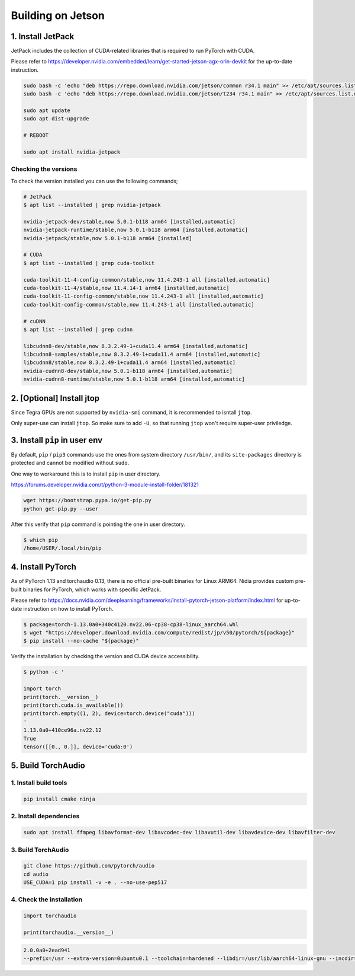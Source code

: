 Building on Jetson
==================

1. Install JetPack
------------------

JetPack includes the collection of CUDA-related libraries that is required to run PyTorch with CUDA.

Please refer to https://developer.nvidia.com/embedded/learn/get-started-jetson-agx-orin-devkit for the up-to-date instruction.

.. code-block::

   sudo bash -c 'echo "deb https://repo.download.nvidia.com/jetson/common r34.1 main" >> /etc/apt/sources.list.d/nvidia-l4t-apt-source.list'
   sudo bash -c 'echo "deb https://repo.download.nvidia.com/jetson/t234 r34.1 main" >> /etc/apt/sources.list.d/nvidia-l4t-apt-source.list'

   sudo apt update
   sudo apt dist-upgrade

   # REBOOT

   sudo apt install nvidia-jetpack

Checking the versions
~~~~~~~~~~~~~~~~~~~~~

To check the version installed you can use the following commands;

.. code-block::

   # JetPack
   $ apt list --installed | grep nvidia-jetpack

   nvidia-jetpack-dev/stable,now 5.0.1-b118 arm64 [installed,automatic]
   nvidia-jetpack-runtime/stable,now 5.0.1-b118 arm64 [installed,automatic]
   nvidia-jetpack/stable,now 5.0.1-b118 arm64 [installed]

   # CUDA
   $ apt list --installed | grep cuda-toolkit

   cuda-toolkit-11-4-config-common/stable,now 11.4.243-1 all [installed,automatic]
   cuda-toolkit-11-4/stable,now 11.4.14-1 arm64 [installed,automatic]
   cuda-toolkit-11-config-common/stable,now 11.4.243-1 all [installed,automatic]
   cuda-toolkit-config-common/stable,now 11.4.243-1 all [installed,automatic]

   # cuDNN
   $ apt list --installed | grep cudnn

   libcudnn8-dev/stable,now 8.3.2.49-1+cuda11.4 arm64 [installed,automatic]
   libcudnn8-samples/stable,now 8.3.2.49-1+cuda11.4 arm64 [installed,automatic]
   libcudnn8/stable,now 8.3.2.49-1+cuda11.4 arm64 [installed,automatic]
   nvidia-cudnn8-dev/stable,now 5.0.1-b118 arm64 [installed,automatic]
   nvidia-cudnn8-runtime/stable,now 5.0.1-b118 arm64 [installed,automatic]

.. image:: https://download.pytorch.org/torchaudio/doc-assets/jetson-package-versions.png
   :width: 360px

2. [Optional] Install jtop
--------------------------

Since Tegra GPUs are not supported by ``nvidia-smi`` command, it is recommended to isntall ``jtop``.

Only super-use can install ``jtop``. So make sure to add ``-U``, so that running ``jtop`` won't require super-user priviledge.

3. Install ``pip`` in user env
------------------------------

By default, ``pip`` / ``pip3`` commands use the ones from system directory ``/usr/bin/``, and its ``site-packages`` directory is protected and cannot be modified without ``sudo``.

One way to workaround this is to install ``pip`` in user directory.

https://forums.developer.nvidia.com/t/python-3-module-install-folder/181321

.. code-block::

   wget https://bootstrap.pypa.io/get-pip.py
   python get-pip.py --user

After this verify that ``pip`` command is pointing the one in user directory.

.. code-block::

   $ which pip
   /home/USER/.local/bin/pip

4. Install PyTorch
------------------

As of PyTorch 1.13 and torchaudio 0.13, there is no official pre-built binaries for Linux ARM64. Nidia provides custom pre-built binaries for PyTorch, which works with specific JetPack.

Please refer to https://docs.nvidia.com/deeplearning/frameworks/install-pytorch-jetson-platform/index.html for up-to-date instruction on how to install PyTorch.

.. code-block::

   $ package=torch-1.13.0a0+340c4120.nv22.06-cp38-cp38-linux_aarch64.whl
   $ wget "https://developer.download.nvidia.com/compute/redist/jp/v50/pytorch/${package}"
   $ pip install --no-cache "${package}"

Verify the installation by checking the version and CUDA device accessibility.

.. code-block::

   $ python -c '

   import torch
   print(torch.__version__)
   print(torch.cuda.is_available())
   print(torch.empty((1, 2), device=torch.device("cuda")))
   '
   1.13.0a0+410ce96a.nv22.12
   True
   tensor([[0., 0.]], device='cuda:0')

.. image:: https://download.pytorch.org/torchaudio/doc-assets/jetson-torch.png
   :width: 360px

5. Build TorchAudio
-------------------

1. Install build tools
~~~~~~~~~~~~~~~~~~~~~~

.. code-block::

   pip install cmake ninja

2. Install dependencies
~~~~~~~~~~~~~~~~~~~~~~~

.. code-block::

   sudo apt install ffmpeg libavformat-dev libavcodec-dev libavutil-dev libavdevice-dev libavfilter-dev

3. Build TorchAudio
~~~~~~~~~~~~~~~~~~~

.. code-block::

   git clone https://github.com/pytorch/audio
   cd audio
   USE_CUDA=1 pip install -v -e . --no-use-pep517

4. Check the installation
~~~~~~~~~~~~~~~~~~~~~~~~~

.. code-block::

   import torchaudio

   print(torchaudio.__version__)

.. code-block::

   2.0.0a0+2ead941
   --prefix=/usr --extra-version=0ubuntu0.1 --toolchain=hardened --libdir=/usr/lib/aarch64-linux-gnu --incdir=/usr/include/aarch64-linux-gnu --arch=arm64 --enable-gpl --disable-stripping --enable-avresample --disable-filter=resample --enable-avisynth --enable-gnutls --enable-ladspa --enable-libaom --enable-libass --enable-libbluray --enable-libbs2b --enable-libcaca --enable-libcdio --enable-libcodec2 --enable-libflite --enable-libfontconfig --enable-libfreetype --enable-libfribidi --enable-libgme --enable-libgsm --enable-libjack --enable-libmp3lame --enable-libmysofa --enable-libopenjpeg --enable-libopenmpt --enable-libopus --enable-libpulse --enable-librsvg --enable-librubberband --enable-libshine --enable-libsnappy --enable-libsoxr --enable-libspeex --enable-libssh --enable-libtheora --enable-libtwolame --enable-libvidstab --enable-libvorbis --enable-libvpx --enable-libwavpack --enable-libwebp --enable-libx265 --enable-libxml2 --enable-libxvid --enable-libzmq --enable-libzvbi --enable-lv2 --enable-omx --enable-openal --enable-opencl --enable-opengl --enable-sdl2 --enable-libdc1394 --enable-libdrm --enable-libiec61883 --enable-chromaprint --enable-frei0r --enable-libx264 --enable-shared

.. image:: https://download.pytorch.org/torchaudio/doc-assets/jetson-verify-build.png
   :width: 360px
